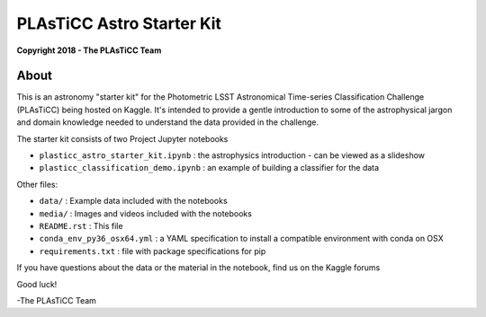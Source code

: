PLAsTiCC Astro Starter Kit
==========================

**Copyright 2018 - The PLAsTiCC Team**

About
-----

This is an astronomy "starter kit" for the Photometric LSST Astronomical
Time-series Classification Challenge (PLAsTiCC) being hosted on Kaggle. It's
intended to provide a gentle introduction to some of the astrophysical jargon
and domain knowledge needed to understand the data provided in the challenge.

The starter kit consists of two Project Jupyter notebooks

- ``plasticc_astro_starter_kit.ipynb`` : the astrophysics introduction - can be viewed as a slideshow
- ``plasticc_classification_demo.ipynb`` : an example of building a classifier for the data

Other files:

- ``data/`` : Example data included with the notebooks
- ``media/`` : Images and videos included with the notebooks
- ``README.rst`` : This file
- ``conda_env_py36_osx64.yml`` : a YAML specification to install a compatible environment with conda on OSX
- ``requirements.txt`` : file with package specifications for pip

If you have questions about the data or the material in the notebook, find us on the Kaggle forums

Good luck!

-The PLAsTiCC Team
